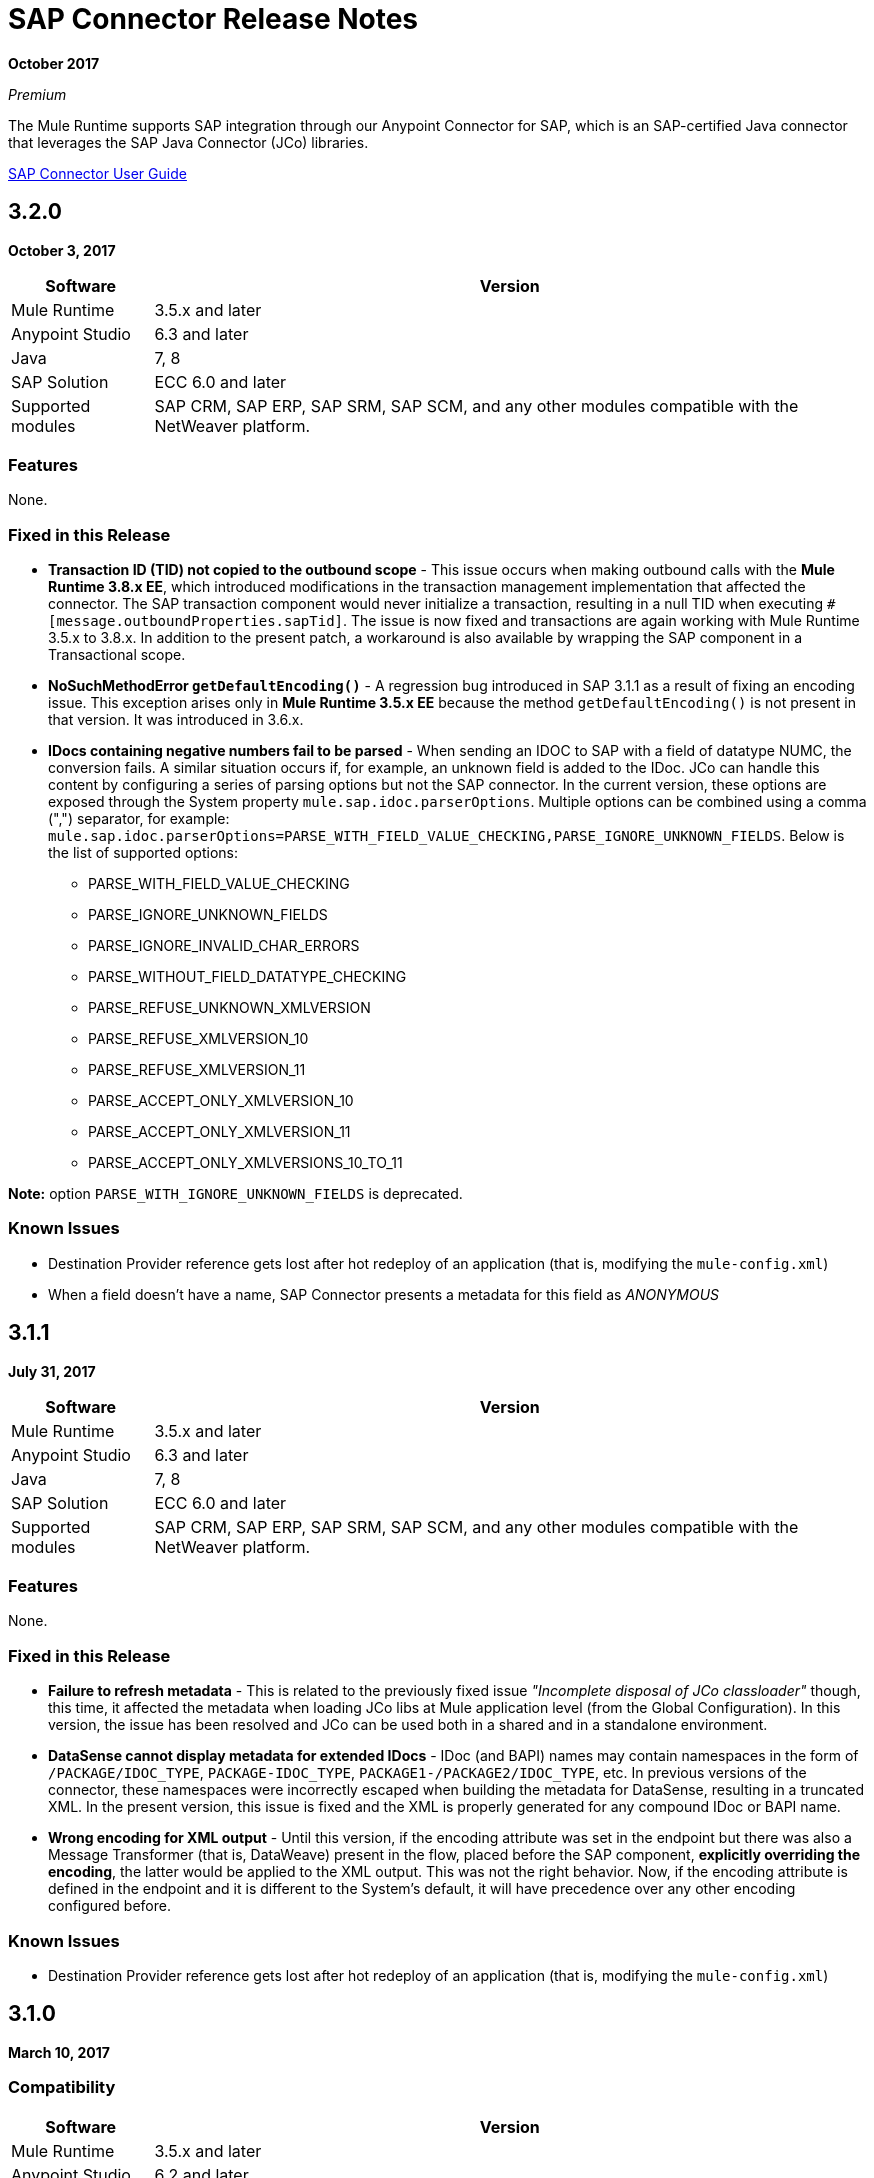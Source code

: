 = SAP Connector Release Notes
:keywords: java connector, jco, release notes, sap

*October 2017*

_Premium_

The Mule Runtime supports SAP integration through our Anypoint Connector for SAP, which is an SAP-certified Java connector that leverages the SAP Java Connector (JCo) libraries.

link:/mule-user-guide/v/3.9/sap-connector[SAP Connector User Guide]

== 3.2.0

*October 3, 2017*

[%header%autowidth]
|===
|Software |Version
|Mule Runtime|3.5.x and later
|Anypoint Studio|6.3 and later
|Java|7, 8
|SAP Solution| ECC 6.0 and later
|Supported modules|SAP CRM, SAP ERP, SAP SRM, SAP SCM, and any other modules compatible with the NetWeaver platform.
|===

=== Features

None.

=== Fixed in this Release

* *Transaction ID (TID) not copied to the outbound scope* - This issue occurs when making outbound calls with the *Mule Runtime 3.8.x EE*, which introduced modifications in the transaction management implementation that affected the connector. The SAP transaction component would never initialize a transaction, resulting in a null TID when executing `#[message.outboundProperties.sapTid]`. The issue is now fixed and transactions are again working with Mule Runtime 3.5.x to 3.8.x. In addition to the present patch, a workaround is also available by wrapping the SAP component in a Transactional scope.

* *NoSuchMethodError `getDefaultEncoding()`* - A regression bug introduced in SAP 3.1.1 as a result of fixing an encoding issue. This exception arises only in *Mule Runtime 3.5.x EE* because the method `getDefaultEncoding()` is not present in that version. It was introduced in 3.6.x.

* *IDocs containing negative numbers fail to be parsed* - When sending an IDOC to SAP with a field of datatype NUMC, the conversion fails. A similar situation occurs if, for example, an unknown field is added to the IDoc. JCo can handle this content by configuring a series of parsing options but not the SAP connector. In the current version, these options are exposed through the System property `mule.sap.idoc.parserOptions`. Multiple options can be combined using a comma (",") separator, for example: `mule.sap.idoc.parserOptions=PARSE_WITH_FIELD_VALUE_CHECKING,PARSE_IGNORE_UNKNOWN_FIELDS`. Below is the list of supported options:
    ** PARSE_WITH_FIELD_VALUE_CHECKING
    ** PARSE_IGNORE_UNKNOWN_FIELDS
    ** PARSE_IGNORE_INVALID_CHAR_ERRORS
    ** PARSE_WITHOUT_FIELD_DATATYPE_CHECKING
    ** PARSE_REFUSE_UNKNOWN_XMLVERSION
    ** PARSE_REFUSE_XMLVERSION_10
    ** PARSE_REFUSE_XMLVERSION_11
    ** PARSE_ACCEPT_ONLY_XMLVERSION_10
    ** PARSE_ACCEPT_ONLY_XMLVERSION_11
    ** PARSE_ACCEPT_ONLY_XMLVERSIONS_10_TO_11

*Note:* option `PARSE_WITH_IGNORE_UNKNOWN_FIELDS` is deprecated.

=== Known Issues

* Destination Provider reference gets lost after hot redeploy of an application (that is, modifying the `mule-config.xml`)
* When a field doesn't have a name, SAP Connector presents a metadata for this field as _ANONYMOUS_



== 3.1.1

*July 31, 2017*

[%header%autowidth.spread]
|===
|Software |Version
|Mule Runtime|3.5.x and later
|Anypoint Studio|6.3 and later
|Java|7, 8
|SAP Solution| ECC 6.0 and later
|Supported modules|SAP CRM, SAP ERP, SAP SRM, SAP SCM, and any other modules compatible with the NetWeaver platform.
|===

=== Features

None.

=== Fixed in this Release

* *Failure to refresh metadata* - This is related to the previously fixed issue _"Incomplete disposal of JCo classloader"_ though, this time, it affected the metadata when loading JCo libs at Mule application level (from the Global Configuration). In this version, the issue has been resolved and JCo can be used both in a shared and in a standalone environment.
* *DataSense cannot display metadata for extended IDocs* - IDoc (and BAPI) names may contain namespaces in the form of `/PACKAGE/IDOC_TYPE`, `PACKAGE-IDOC_TYPE`, `PACKAGE1-/PACKAGE2/IDOC_TYPE`, etc. In previous versions of the connector, these namespaces were incorrectly escaped when building the metadata for DataSense, resulting in a truncated XML. In the present version, this issue is fixed and the XML is properly generated for any compound IDoc or BAPI name.
* *Wrong encoding for XML output* - Until this version, if the encoding attribute was set in the endpoint but there was also a Message Transformer (that is, DataWeave) present in the flow, placed before the SAP component, *explicitly overriding the encoding*, the latter would be applied to the XML output. This was not the right behavior. Now, if the encoding attribute is defined in the endpoint and it is different to the System's default, it will have precedence over any other encoding configured before.

=== Known Issues

* Destination Provider reference gets lost after hot redeploy of an application (that is, modifying the `mule-config.xml`)



== 3.1.0

*March 10, 2017*

=== Compatibility

[%header%autowidth.spread]
|===
|Software |Version
|Mule Runtime|3.5.x and later
|Anypoint Studio|6.2 and later
|Java|7, 8
|SAP Solution| ECC 6.0 and later
|Supported modules|SAP CRM, SAP ERP, SAP SRM, SAP SCM, and any other modules compatible with the NetWeaver platform.
|===

=== Features

* *Enhanced IDoc Metadata* - Additional information has been added to both DataSense/DataWeave and XML templates:
** For every segment, the optional/required segments and the allowed number of segments (minimum and maximum occurrences). Example: E1LFA1M [segment, required, min. 1, max. 1].
** For each segment field and each field in the control record, the field position is now present. Example: TABNAM [char, 10, pos. 1]
* *Repository Cache Invalidation* - When a customer modifies the structure of an SAP Function Module or BAPI, the changes are not reflected in the payload of the call, no matter if the change has already been applied and activated in the SAP instance. Re-deploying the application that made the call to the FM or BAPI has no effect either since the repository is common and shared by all the applications running in the same Mule runtime. JCo provides a functionality to remove current FM/BAPI information from the cache. However, *this feature is transparent to the user*. The disposal of the cache is triggered before any outbound or inbound call is made.

=== Fixed in this Release

* *Incomplete disposal of JCo classloader when sharing JCo dependencies between several applications* - The _second time_ a user performed a Test Connection, a Refresh Metadata or a Search of a Function/IDoc inside a shared JCo environment, a `Destination XX could not be created: java.lang.RuntimeException: File XX.jcoDestination does not exist` or `Destination XX does not exist` exception was thrown. This happened because the JCo destination reference wasn't properly unregistered from the DestinationDataProvider. However, the issue it *not* present when installing JCo libraries in the local classpath of a Mule application.
* *Failure to send outbound IDoc of type ByteArrayInputStream* - Previously, since version 3.0.0, when trying to transform an IDoc built from a ByteArrayInputStream, the conversion failed with an `IllegalArgumentException` because the payload was passed with a NULL value. Now, the issue is fixed and the transformation correctly performed.

=== Known Issues

* Destination Provider reference gets lost after hot redeploy of an application (that is, modifying the `mule-config.xml`)


== 3.0.1

*December 2, 2016*

=== Compatibility

[%header%autowidth.spread]
|===
|Software |Version
|Mule Runtime|3.5.x and later
|Anypoint Studio|5.x and higher
|Java|7, 8
|SAP Solution| ECC 6.0 and later
|Supported modules|SAP CRM, SAP ERP, SAP SRM, SAP SCM, and any other modules compatible with the NetWeaver platform.
|===

=== Features

* Enhanced DataSense for IDocs -  For every IDoc field, additional information is displayed as part of the UI label: the data type, its length and a description.

=== Fixed in this Release

* *XML External Entities (XXE) vulnerability* - By default, XML parsers are weakly configured and are therefore vulnerable to XML External Entity attacks (for example, disclosure of confidential data, denial of service, server side request forgery) when the application parses XML input. To prevent XXE,  DTDs (External Entities) have been completely disabled in all the XML parsers used by the connector.
* *Metadata retrieval results in timeout* - This is a result of additional information being displayed to enhance DataSense in version 3.0.0. The implementation has been improved and timeout is no longer being triggered. However, metadata generation takes a bit longer than in previous versions.
+
NOTE: Due to the metadata retrieval timeout fix, both Input and Output tabs in DataSense UI display the same information (import, export, tables, etc). When using DataWeave, make sure you select the correct Input / Ouptut parameters.
+
* *IDoc attributes "BEGIN" and "SEGMENT" not displayed in DataSense* - Regression issue introduced in version 3.0.0. Now both DataSense UI and DataWeave correctly display these attributes, which are required to properly build the XML of a given IDoc.
+
NOTE: DataSense will display unwanted fields, such as: @begin and @segment. This is DS default behavior when working with XML data. Skip these when binding data with DataWeave.
* `Redundant XSD attribute names` - To improve readability, the `sap` prefix has been removed from the XSD/XML template. Attributes `sapOptional`, `sapType`, `sapLength` and `sapDescription` have been renamed to `optional`. `dataType`, `length` and `description` respectively.
* *Parameters of type XSTRING are passed as String* - XSTRING represents a byte array in ABAP. This data type was not being handled by the connector. The value was passed without any conversion. In this version, XSTRING parameters are received as a Base64 string (the user is in charge of encoding it) and converted to a byte array.
* *Connector hangs when application is redeployed* - This occurs when deploying an application that uses an *Inbound endpoint* inside a *Mule EE Standalone* distribution. When un-deploying the app and performing a second re-deploy attempt, the Mule Runtime gets stuck and does not finish deploying it completely (the log will end at _New app 'my-sap-app'_ instead of _Started app 'my-sap-app'_). As a *workaround*, the default value of `operationTimeout` has been changed from *0 (zero)* -Mule would block forever until the JCo server operations to execute- to *30 (thirty) seconds*. For *previous versions* of the connector, where the default value is 0, the workaround is to *explicitly declare* `operationTimeout` with a value greater than 0, similarly to the example below:
```xml
<sap:inbound-endpoint connector-ref="SAP" operationTimeout="5" type="idoc" ... />
```

=== Known Issues

* Though the Connector hangs when application is redeployed a *workaround* has been provided in the previous section. The underlying issue persists and will be addressed in a future release.
* Destination Provider reference gets lost after hot redeploy of an application (that is, modifying the `mule-config.xml`)

== 3.0.0

*May 17, 2016*

SAP connector version 3.0.0 was released and packaged with Anypoint Studio 6.0.0.

=== Compatibility

[%header%autowidth.spread]
|===
|Software |Version
|Mule Runtime|3.5.x and later
|Anypoint Studio|5.x and later
|Java|7, 8
|SAP Solution| ECC 6.0 and later
|Supported modules|SAP CRM, SAP ERP, SAP SRM, SAP SCM, and any other modules compatible with the NetWeaver platform.
|===

=== Features

* Supports definition of SAP JCo Client Extended Properties using MEL.
* Metadata generated at inbound endpoint by SAP is now organized by input and output.
* Enhanced DataSense, displaying additional information:
** For Functions and BAPIs, it is now possible to identify tables and structures, optional and required fields, the 'real' data type associated with them (such as Char, Number), their length and a description. For IDocs, segments are also clearly labeled.

=== Fixed in this Release

* Support for *XML Version 1* was *removed* for Functions/BAPIs. This means that attribute `xmlVersion` is deprecated and templates for V1 no longer can be exported.
* Connection Pool for outbound requests didn't work when configured from the connector global configuration because it was missing the property `jcoExpirationTime`, needed along with `jcoPeakLimit` and `jcoPoolCapacity` to establish the connection pooling.
** When set to a value above "0", the connector should support connection pooling.

=== Known Issues

* Destination Provider reference gets lost after hot redeploy of an application (that is, modifying the mule-config.xml)

== 2.2.8

*January 28, 2016*

=== Compatibility

The MuleSoft Enterprise Java Connector for SAP connector is compatible with:

[%header%autowidth.spread]
|===
|Software |Version
|Mule Runtime|3.5.x and later
|Anypoint Studio|5.x
|Java|7
|SAP R/3|Release 3.1 and later
|SAP ERP|6.0 EhP 7 (SAP_APPL 607) and later
|===

=== Features

* Transaction ID (TID) has been added as a property of the Mule Message. Thus, when sending or receiving IDocs, the user will be able to call RFC-enabled Function Modules on SAP (`INBOUND_IDOCS_FOR_TID` and `OUTBOUND_IDOCS_FOR_TID`) to retrieve the IDoc number.

=== Fixed in this Release

* Java's UTF-8 encoding had not been recognizing initial character BOM (Byte Order Marker).

* Metadata retrieval in DataSense for BAPI names containing slashes ("/"), for example, "/DSD/ME_GETLIST_TR", is fixed.

=== Known Issues

* Destination Provider reference gets lost after hot redeploy of an application (that is, modifying the mule-config.xml)

== 2.2.7

*July 1, 2015*

=== Compatibility

The MuleSoft Enterprise Java Connector for SAP connector is compatible with:

[%header%autowidth.spread]
|===
|Software |Version
|Mule Runtime|3.5.x and later
|Anypoint Studio|5.x and later
|Java|7
|SAP R/3|Release 3.1 and later
|SAP ERP|6.0 EhP 7 (SAP_APPL 607) and later
|===

=== Features

* None

=== Fixed in this Release

* Compatibility issue with Anypoint Studio 5.2: when making a BAPI call or sending an IDoc, the SAP outbound endpoint could not parse an XML input built with a DataWeave Message Transformer.

* XML version 2 parser displayed confusing ERROR messages expected when defining the record type.

* The "MINIMAL" metadata mode now generates sample rows for tables.

=== Known Issues

* Destination Provider reference gets lost after hot-redeploy of an application (that is, modifying the mule-config.xml)

== 2.2.6

*June 17, 2015*

=== Compatibility

The MuleSoft Enterprise Java Connector for SAP connector is compatible with:

[%header%autowidth.spread]
|===
|Software |Version
|Mule Runtime|3.5.x and later
|Anypoint Studio|5.x
|Java|7
|SAP R/3|Release 3.1 and later
|SAP ERP|6.0 EhP 7 (SAP_APPL 607) and later
|===

=== Features

* Added demo examples to public site, available for download at http://mulesoft.github.io/mule-sap-connector/[SAP Connector Demos]

* Extended multi-tenancy support to all the connection parameters (jcoAsHost, jcoUser, jcoLang, jcoClient, jcoPasswd & jcoSysnr) so that the connections can be defined dynamically in runtime. This way, the connector can now be used in real multi-tenant scenarios within Data Gateway.

* Set the correct mimeType for payload to each message created by the SAP Transport to be fully compatible with the new Data Framework.

=== Fixed in this Release

* Operation timeout cannot be configured for SAP Inbound Endpoint.

* XML definition not removed from config file after deletion from Studio GUI.

* NullPointerException when using Scaleable Node Controller (SNC) and the password attribute is null. The SNC connection mode uses digital certificates to execute the authentication and hence no username and password are required.

* Defective IDoc to XML conversion after upgrading to SAPJCo 3.0.13 and SAPidoc 3.0.12.

=== Known Issues

* Destination Provider reference gets lost after hot-redeploy of an application (that is modifying the mule-config.xml)

== 2.2.5

*November 28, 2014*

=== Compatibility
The MuleSoft Enterprise Java Connector for SAP connector is compatible with:

[%header%autowidth.spread]
|===
|Software |Version
|Mule Runtime|3.5.x and later
|Anypoint Studio|5.x
|Java|7
|SAP R/3|Release 3.1 and later
|SAP ERP|6.0 EhP 7 (SAP_APPL 607) and later
|===

=== Features

* Full-featured SAP Editor - SAP Editor includes more options to browse SAP objects (IDocs & Functions), display complete details of the selected SAP Object metadata (XML Template and/or XSD) and export the data to the desired directory. DataSense has also been improved in order to reload metadata whenever any of the following changes: SAP Object, Type (IDoc / Function), Output XMl, XML Version.

* Support for IDoc Extensions - Is is now possible to generate the metadata structure for a custom IDoc.

* Support for XML version 2 - It is set as the default XML version to configure a BAPI request.

* Improved DataSense metadata discovery - for SAP Objects, Type (IDoc/Function), Output XML and XML Version. It also provides better coverage of failure messages.

=== Fixed in this Release

* Inbound endpoint support for qRFC doesn't work with IDocs.

* Nested BAPI structures cannot be parsed when trying to convert from XML to JCoFunction.

* When parsing a JCo response with empty tables using XML version 2, an empty row is attached to them.

* Failure to convert a BAPI result to XML.

* Object finder doesn't return inbound IDocs, only outbound.

* XML parsers cannot process IDocs or BAPIs with slash (/) character in their name.

* BAPI tables with name-less fields cannot be processed.

* Inbound endpoint fails in some Mule Cluster configurations.

* JCo library generates classloader leaks (only when JCo dependencies and the SAP connector lib are in the application lib directory and the latter is redeployed).

=== Known Issues

* Operation timeout cannot be configured for SAP Inbound Endpoint.

* Destination Provider reference gets lost after hot-redeploy of an application (such as modifying the mule-config.xml).

== See Also

* https://forums.mulesoft.com[MuleSoft Forum]
* https://support.mulesoft.com[Contact MuleSoft Support]
